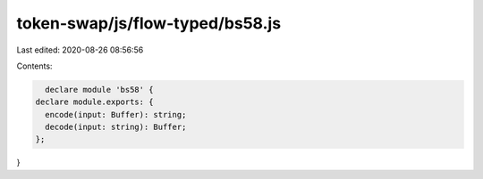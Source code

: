 token-swap/js/flow-typed/bs58.js
================================

Last edited: 2020-08-26 08:56:56

Contents:

.. code-block:: js

    declare module 'bs58' {
  declare module.exports: {
    encode(input: Buffer): string;
    decode(input: string): Buffer;
  };
}


